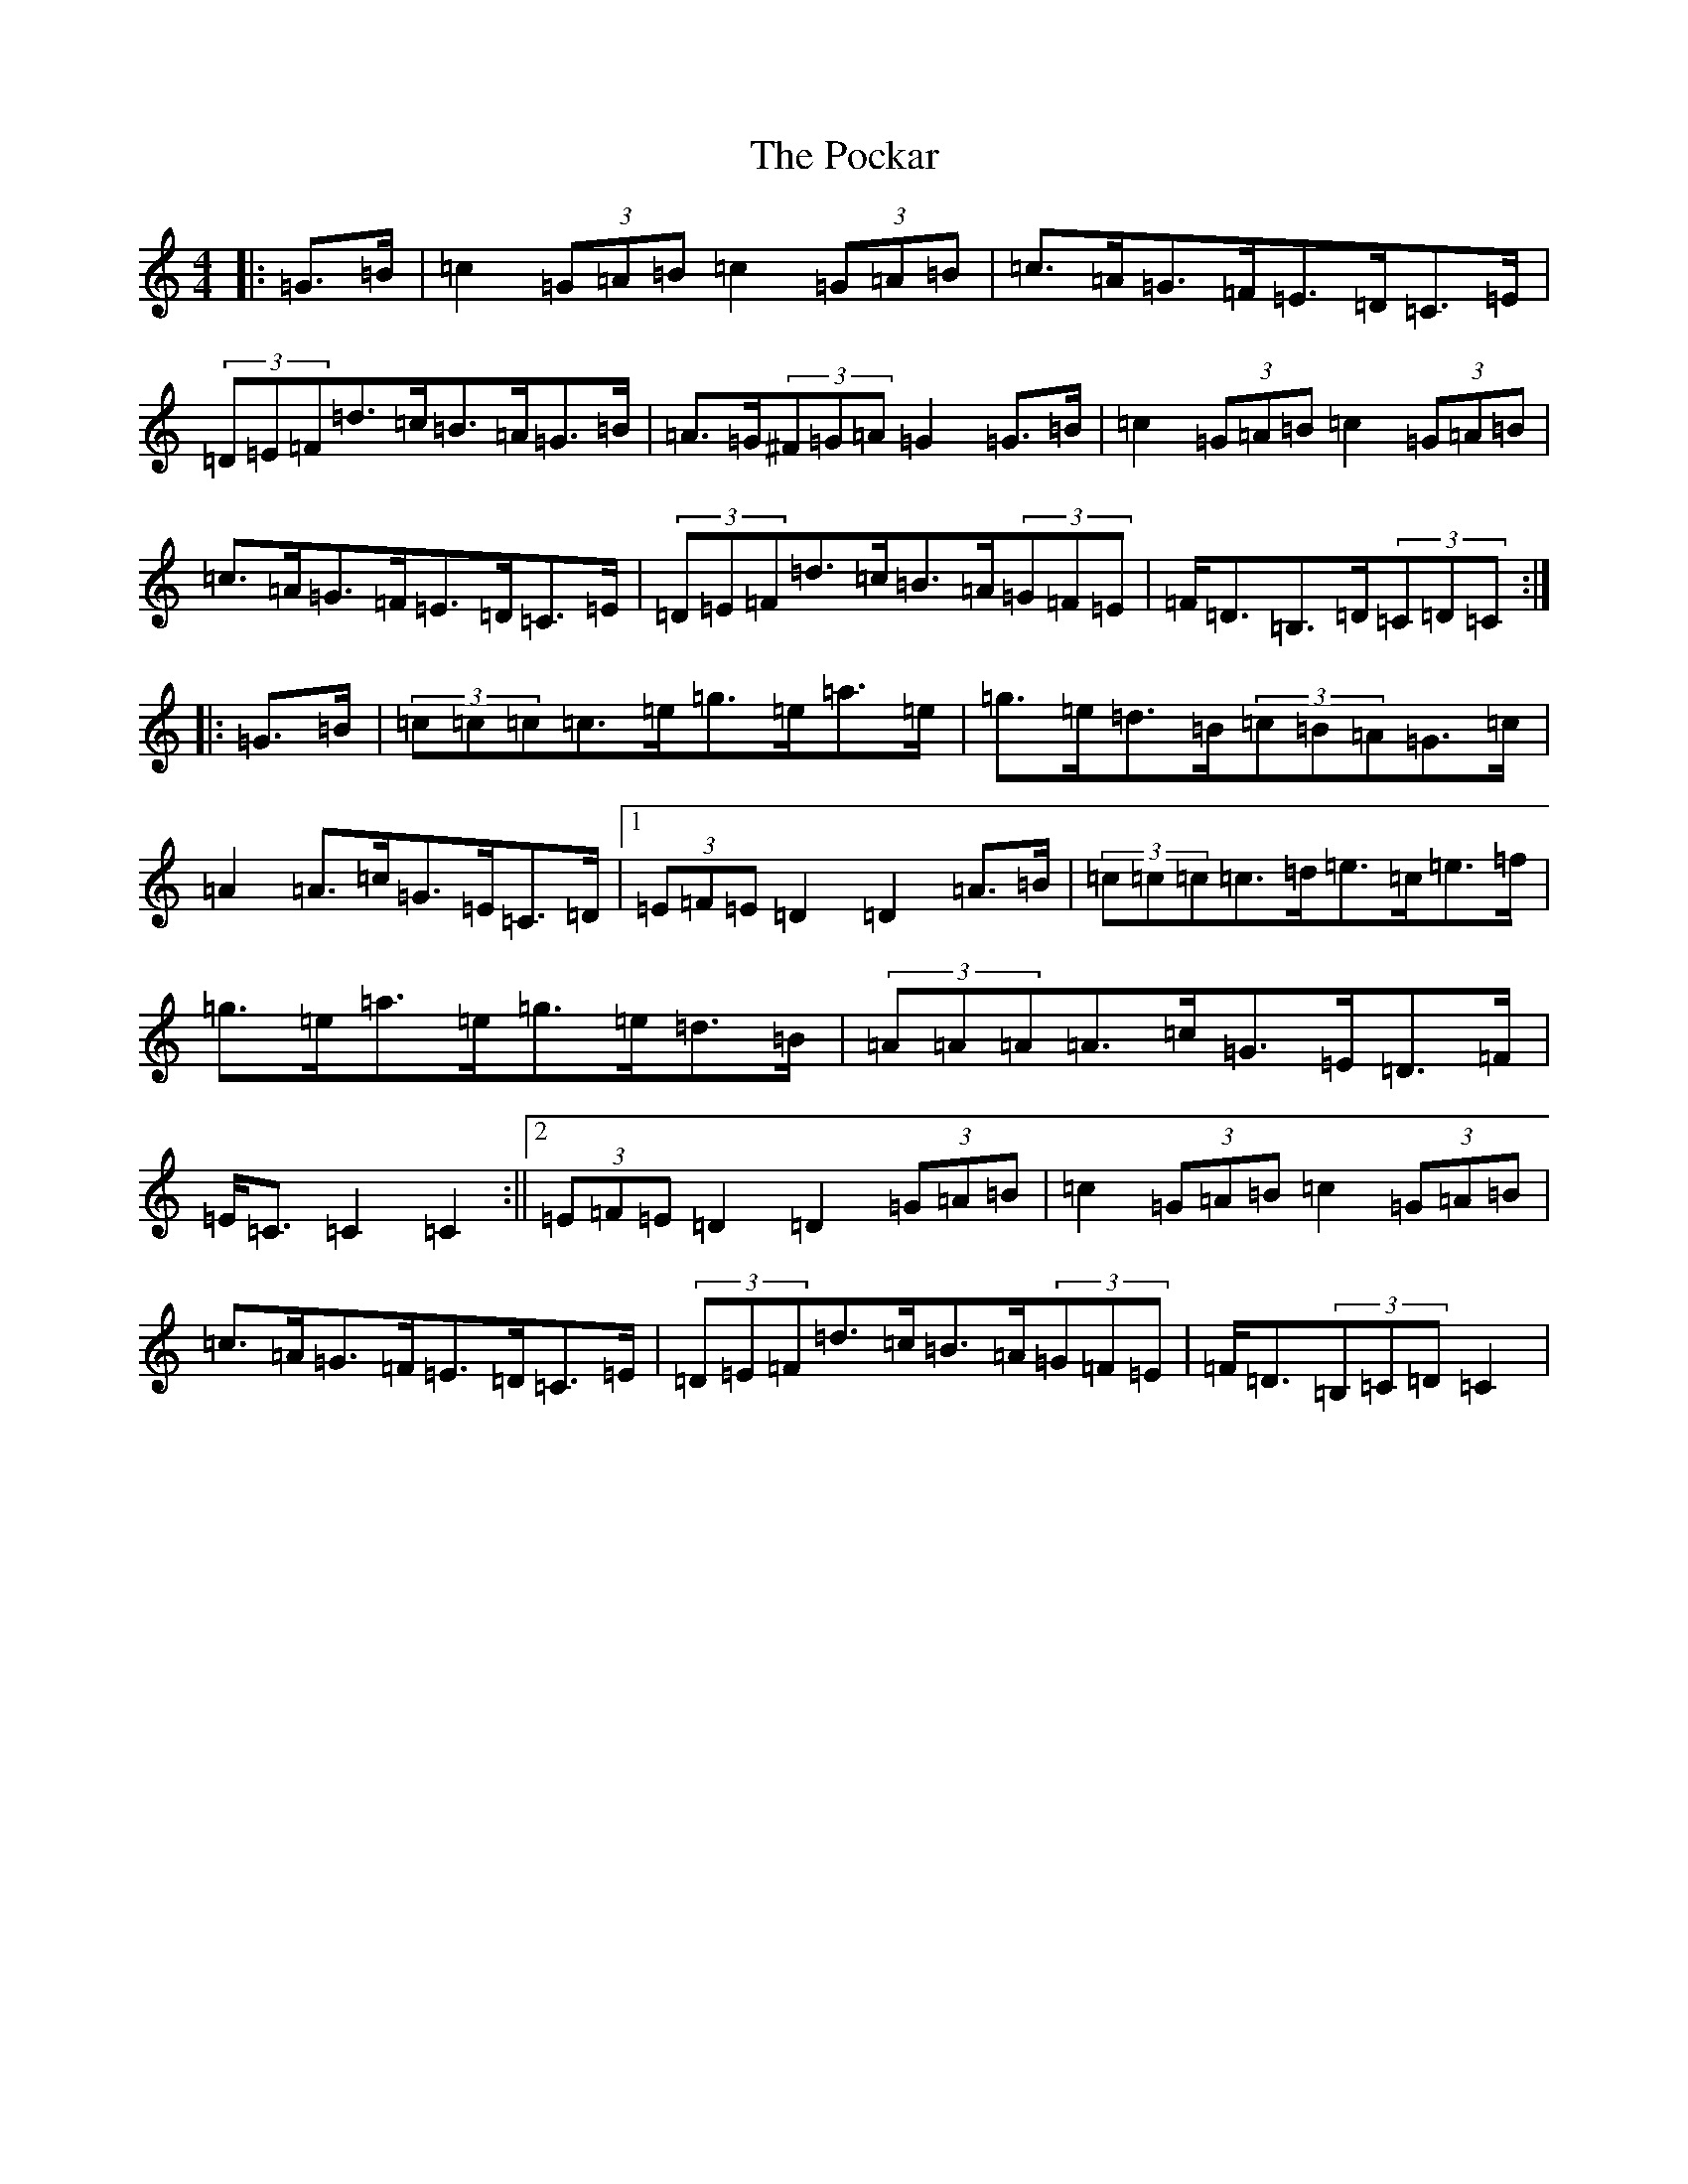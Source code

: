 X: 17228
T: Pockar, The
S: https://thesession.org/tunes/7286#setting7286
R: hornpipe
M:4/4
L:1/8
K: C Major
|:=G>=B|=c2(3=G=A=B=c2(3=G=A=B|=c>=A=G>=F=E>=D=C>=E|(3=D=E=F=d>=c=B>=A=G>=B|=A>=G(3^F=G=A=G2=G>=B|=c2(3=G=A=B=c2(3=G=A=B|=c>=A=G>=F=E>=D=C>=E|(3=D=E=F=d>=c=B>=A(3=G=F=E|=F<=D=B,>=D(3=C=D=C:||:=G>=B|(3=c=c=c=c>=e=g>=e=a>=e|=g>=e=d>=B(3=c=B=A=G>=c|=A2=A>=c=G>=E=C>=D|1(3=E=F=E=D2=D2=A>=B|(3=c=c=c=c>=d=e>=c=e>=f|=g>=e=a>=e=g>=e=d>=B|(3=A=A=A=A>=c=G>=E=D>=F|=E<=C=C2=C2:||2(3=E=F=E=D2=D2(3=G=A=B|=c2(3=G=A=B=c2(3=G=A=B|=c>=A=G>=F=E>=D=C>=E|(3=D=E=F=d>=c=B>=A(3=G=F=E|=F<=D(3=B,=C=D=C2|